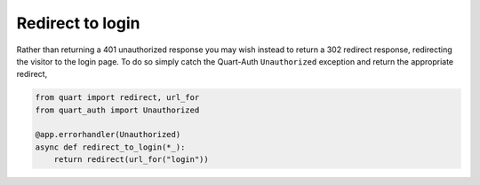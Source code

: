 .. _redirect_to_login:

Redirect to login
=================

Rather than returning a 401 unauthorized response you may wish instead
to return a 302 redirect response, redirecting the visitor to the
login page. To do so simply catch the Quart-Auth ``Unauthorized``
exception and return the appropriate redirect,

.. code-block:: python

    from quart import redirect, url_for
    from quart_auth import Unauthorized

    @app.errorhandler(Unauthorized)
    async def redirect_to_login(*_):
        return redirect(url_for("login"))
